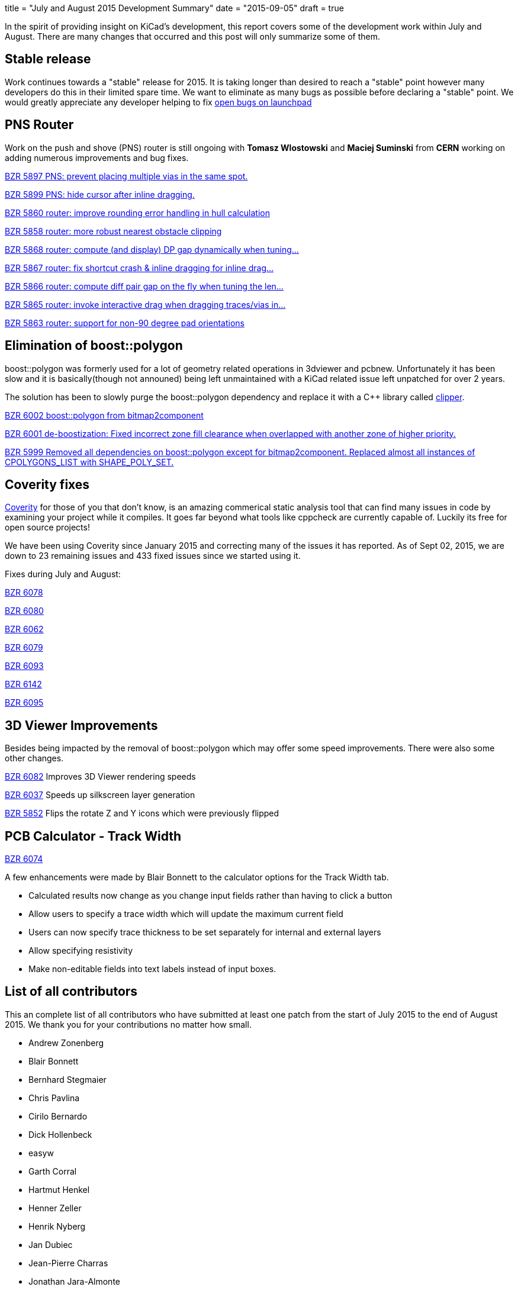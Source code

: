 +++
title = "July and August 2015 Development Summary"
date = "2015-09-05"
draft = true
+++

In the spirit of providing insight on KiCad's development, this report covers some of the development work within July and August. 
There are many changes that occurred and this post will only summarize some of them.

== Stable release
Work continues towards a "stable" release for 2015. It is taking longer than desired to reach a "stable" point however many developers do this in their limited spare time. 
We want to eliminate as many bugs as possible before declaring a "stable" point. 
We would greatly appreciate any developer helping to fix 
link:https://bugs.launchpad.net/kicad/+bugs?field.searchtext=&orderby=-importance&search=Search&field.status%3Alist=CONFIRMED&field.status%3Alist=TRIAGED&field.status%3Alist=INPROGRESS&assignee_option=any&field.assignee=&field.bug_reporter=&field.bug_commenter=&field.subscriber=&field.structural_subscriber=&field.tag=&field.tags_combinator=ANY&field.has_cve.used=&field.omit_dupes.used=&field.omit_dupes=on&field.affects_me.used=&field.has_patch.used=&field.has_branches.used=&field.has_branches=on&field.has_no_branches.used=&field.has_no_branches=on&field.has_blueprints.used=&field.has_blueprints=on&field.has_no_blueprints.used=&field.has_no_blueprints=on[open bugs on launchpad]


== PNS Router

Work on the push and shove (PNS) router is still ongoing with *Tomasz Wlostowski* and *Maciej Suminski*  from *CERN* working on adding numerous improvements and bug fixes.

http://bazaar.launchpad.net/~kicad-product-committers/kicad/product/revision/5897[BZR 5897 PNS: prevent placing multiple vias in the same spot.]

http://bazaar.launchpad.net/~kicad-product-committers/kicad/product/revision/5899[BZR 5899 PNS: hide cursor after inline dragging.]

http://bazaar.launchpad.net/~kicad-product-committers/kicad/product/revision/5860[BZR 5860 router: improve rounding error handling in hull calculation]

http://bazaar.launchpad.net/~kicad-product-committers/kicad/product/revision/5858[BZR 5858 router: more robust nearest obstacle clipping]

http://bazaar.launchpad.net/~kicad-product-committers/kicad/product/revision/5868[BZR 5868 router: compute (and display) DP gap dynamically when tuning...]

http://bazaar.launchpad.net/~kicad-product-committers/kicad/product/revision/5867[BZR 5867 router: fix shortcut crash & inline dragging for inline drag...]

http://bazaar.launchpad.net/~kicad-product-committers/kicad/product/revision/5866[BZR 5866 router: compute diff pair gap on the fly when tuning the len...]

http://bazaar.launchpad.net/~kicad-product-committers/kicad/product/revision/5865[BZR 5865 router: invoke interactive drag when dragging traces/vias in...]

http://bazaar.launchpad.net/~kicad-product-committers/kicad/product/revision/5863[BZR 5863 router: support for non-90 degree pad orientations]

== Elimination of boost::polygon

boost::polygon was formerly used for a lot of geometry related operations in 3dviewer and pcbnew.
Unfortunately it has been slow and it is basically(though not announed) being left unmaintained with a KiCad related issue left unpatched for over 2 years.

The solution has been to slowly purge the boost::polygon dependency and replace it with a C++ library called
link:http://www.angusj.com/delphi/clipper.php[clipper].

http://bazaar.launchpad.net/~kicad-product-committers/kicad/product/revision/6002[BZR 6002 boost::polygon from bitmap2component]

http://bazaar.launchpad.net/~kicad-product-committers/kicad/product/revision/6001[BZR 6001 de-boostization: Fixed incorrect zone fill clearance when overlapped with another zone of higher priority.]

http://bazaar.launchpad.net/~kicad-product-committers/kicad/product/revision/5999[BZR 5999 Removed all dependencies on boost::polygon except for bitmap2component. Replaced almost all instances of CPOLYGONS_LIST with SHAPE_POLY_SET.]


== Coverity fixes
link:https://scan.coverity.com[Coverity] for those of you that don't know, is an amazing commerical static analysis tool that can find many issues in code by examining your project while it compiles. 
It goes far beyond what tools like cppcheck are currently capable of.
Luckily its free for open source projects!

We have been using Coverity since January 2015 and correcting many of the issues it has reported. As of Sept 02, 2015, we are down to 23 remaining issues and 433 fixed issues since we started using it.

Fixes during July and August:

http://bazaar.launchpad.net/~kicad-product-committers/kicad/product/revision/6078[BZR 6078]

http://bazaar.launchpad.net/~kicad-product-committers/kicad/product/revision/6080[BZR 6080]

http://bazaar.launchpad.net/~kicad-product-committers/kicad/product/revision/6062[BZR 6062]

http://bazaar.launchpad.net/~kicad-product-committers/kicad/product/revision/6079[BZR 6079]

http://bazaar.launchpad.net/~kicad-product-committers/kicad/product/revision/6093[BZR 6093]

http://bazaar.launchpad.net/~kicad-product-committers/kicad/product/revision/6142[BZR 6142]

http://bazaar.launchpad.net/~kicad-product-committers/kicad/product/revision/6095[BZR 6095]

== 3D Viewer Improvements

Besides being impacted by the removal of boost::polygon which may offer some speed improvements. There were also some other changes.

http://bazaar.launchpad.net/~kicad-product-committers/kicad/product/revision/6082[BZR 6082] Improves 3D Viewer rendering speeds

http://bazaar.launchpad.net/~kicad-product-committers/kicad/product/revision/6037[BZR 6037]	Speeds up silkscreen layer generation

http://bazaar.launchpad.net/~kicad-product-committers/kicad/product/revision/5852[BZR 5852]	Flips the rotate Z and Y icons which were previously flipped

== PCB Calculator - Track Width
link:http://bazaar.launchpad.net/~kicad-product-committers/kicad/product/revision/6074[BZR 6074]

A few enhancements were made by Blair Bonnett to the calculator options for the Track Width tab.

- Calculated results now change as you change input fields rather than having to click a button
- Allow users to specify a trace width which will update the maximum current field
- Users can now specify trace thickness to be set separately for internal and external layers
- Allow specifying resistivity
- Make non-editable fields into text labels instead of input boxes.


== List of all contributors
This an complete list of all contributors who have submitted at least one patch from the start of July 2015 to the end of August 2015. We thank you for your contributions no matter how small.

- Andrew Zonenberg
- Blair Bonnett
- Bernhard Stegmaier
- Chris Pavlina
- Cirilo Bernardo
- Dick Hollenbeck
- easyw
- Garth Corral
- Hartmut Henkel
- Henner Zeller
- Henrik Nyberg
- Jan Dubiec
- Jean-Pierre Charras
- Jonathan Jara-Almonte
- Jon Neal
- Joseph Chen
- LordBlick
- Константин Барановский
- Maciej Suminski
- Marco Ciampa
- Mark Roszko
- Mario Luzeiro
- Mathias Grimmberger
- Michael Beardsworth
- Nick Østergaard
- Ruben De Smet
- Simon Richter
- Tomasz Włostowski
- Wayne Stambaugh

link:/contribute/developers/[Want your name on that list? Learn how to contribute!]